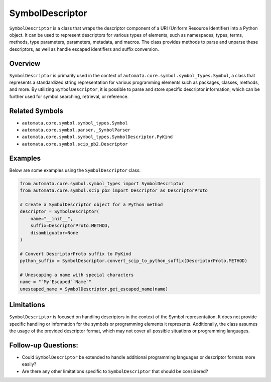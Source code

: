 SymbolDescriptor
================

``SymbolDescriptor`` is a class that wraps the descriptor component of a
URI (Uniform Resource Identifier) into a Python object. It can be used
to represent descriptors for various types of elements, such as
namespaces, types, terms, methods, type parameters, parameters,
metadata, and macros. The class provides methods to parse and unparse
these descriptors, as well as handle escaped identifiers and suffix
conversion.

Overview
--------

``SymbolDescriptor`` is primarily used in the context of
``automata.core.symbol.symbol_types.Symbol``, a class that represents a
standardized string representation for various programming elements such
as packages, classes, methods, and more. By utilizing
``SymbolDescriptor``, it is possible to parse and store specific
descriptor information, which can be further used for symbol searching,
retrieval, or reference.

Related Symbols
---------------

-  ``automata.core.symbol.symbol_types.Symbol``
-  ``automata.core.symbol.parser._SymbolParser``
-  ``automata.core.symbol.symbol_types.SymbolDescriptor.PyKind``
-  ``automata.core.symbol.scip_pb2.Descriptor``

Examples
--------

Below are some examples using the ``SymbolDescriptor`` class:

.. code:: python

   from automata.core.symbol.symbol_types import SymbolDescriptor
   from automata.core.symbol.scip_pb2 import Descriptor as DescriptorProto

   # Create a SymbolDescriptor object for a Python method
   descriptor = SymbolDescriptor(
       name="__init__",
       suffix=DescriptorProto.METHOD,
       disambiguator=None
   )

   # Convert DescriptorProto suffix to PyKind
   python_suffix = SymbolDescriptor.convert_scip_to_python_suffix(DescriptorProto.METHOD)

   # Unescaping a name with special characters
   name = "`My`Escaped``Name`"
   unescaped_name = SymbolDescriptor.get_escaped_name(name)

Limitations
-----------

``SymbolDescriptor`` is focused on handling descriptors in the context
of the Symbol representation. It does not provide specific handling or
information for the symbols or programming elements it represents.
Additionally, the class assumes the usage of the provided descriptor
format, which may not cover all possible situations or programming
languages.

Follow-up Questions:
--------------------

-  Could ``SymbolDescriptor`` be extended to handle additional
   programming languages or descriptor formats more easily?
-  Are there any other limitations specific to ``SymbolDescriptor`` that
   should be considered?
